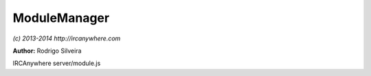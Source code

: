 ModuleManager
=============

*(c) 2013-2014 http://ircanywhere.com*

**Author:** Rodrigo Silveira

IRCAnywhere server/module.js
 
.. js:class:: ModuleManager.ModuleManager()

   Handles loading of modules.

   :returns: void

.. js:function:: ModuleManager.loadModule(moduleName)

   Loads a module by name. The name should be the name of the folder containing the module.

   :param string moduleName: Name of module to load.
   :returns: void

.. js:function:: ModuleManager.loadAllModules()

   Loads all modules.

   :returns: void

.. js:function:: ModuleManager.bindModule(module)

   Bind events and expose module to core functionality and vice versa

   :param object module: A valid module object returned from require()
   :returns: void
